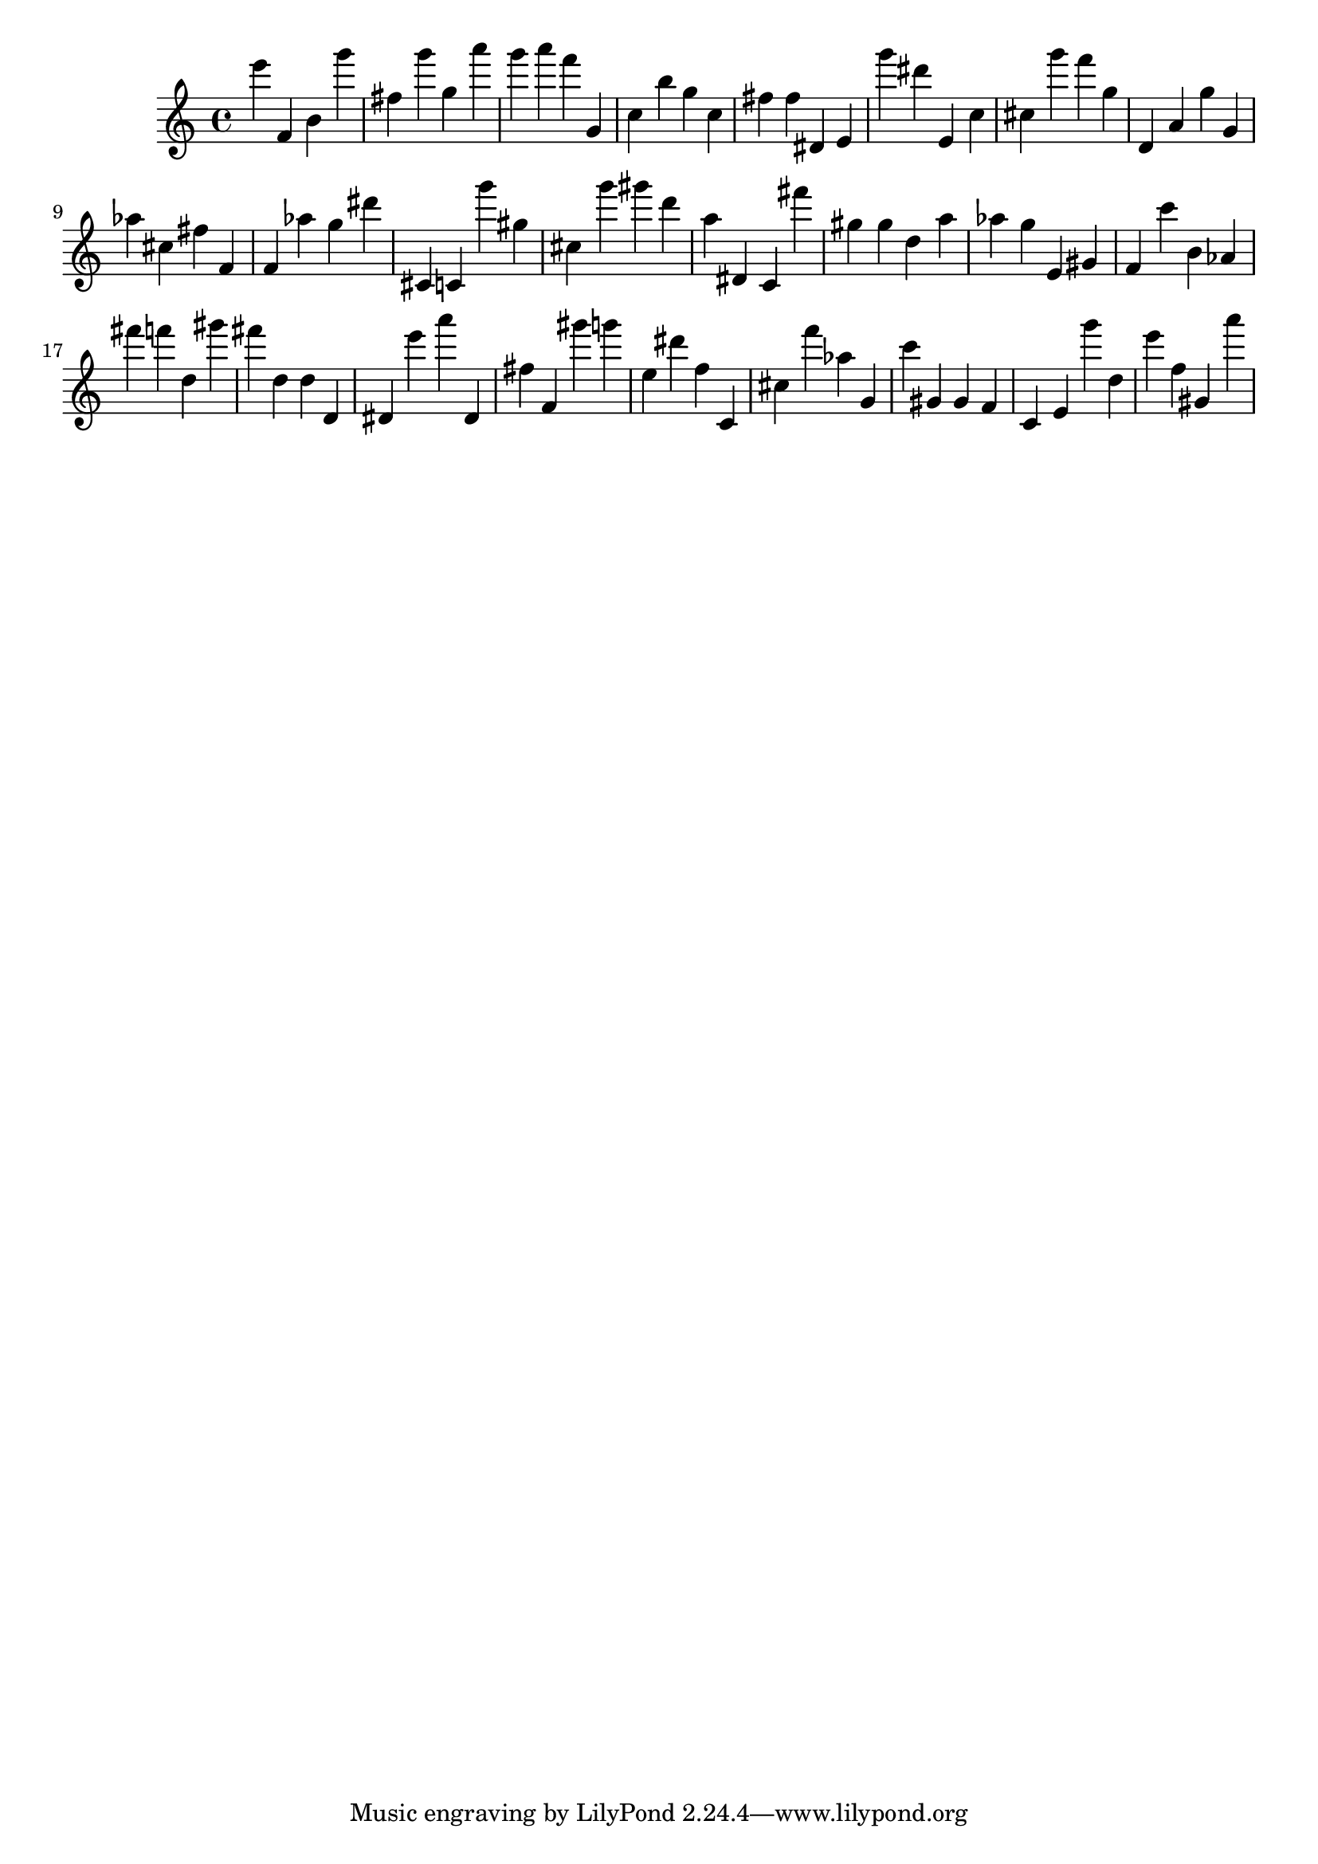 \version "2.18.2"

\score {

{
\clef treble
e''' f' b' g''' fis'' g''' g'' a''' g''' a''' f''' g' c'' b'' g'' c'' fis'' fis'' dis' e' g''' dis''' e' c'' cis'' g''' f''' g'' d' a' g'' g' as'' cis'' fis'' f' f' as'' g'' dis''' cis' c' g''' gis'' cis'' g''' gis''' d''' a'' dis' c' fis''' gis'' gis'' d'' a'' as'' g'' e' gis' f' c''' b' as' fis''' f''' d'' gis''' fis''' d'' d'' d' dis' e''' a''' dis' fis'' f' gis''' g''' e'' dis''' f'' c' cis'' f''' as'' g' c''' gis' gis' f' c' e' g''' d'' e''' f'' gis' a''' 
}

 \midi { }
 \layout { }
}